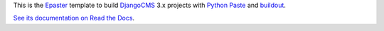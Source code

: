 .. _Emencia: http://www.emencia.com/
.. _Python Paste: http://pythonpaste.org/
.. _buildout: http://www.buildout.org/
.. _DjangoCMS: https://www.django-cms.org/
.. _Epaster: https://github.com/emencia/Epaster

This is the `Epaster`_ template to build `DjangoCMS`_ 3.x projects with `Python Paste`_ and `buildout`_.

`See its documentation on Read the Docs <http://epaster.readthedocs.org/en/latest/django.html>`_.
